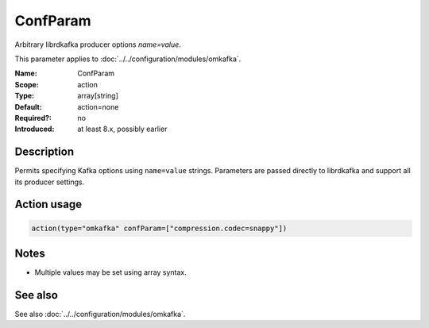 .. _param-omkafka-confparam:
.. _omkafka.parameter.module.confparam:

ConfParam
=========

.. index::
   single: omkafka; ConfParam
   single: ConfParam

.. summary-start

Arbitrary librdkafka producer options `name=value`.

.. summary-end

This parameter applies to :doc:`../../configuration/modules/omkafka`.

:Name: ConfParam
:Scope: action
:Type: array[string]
:Default: action=none
:Required?: no
:Introduced: at least 8.x, possibly earlier

Description
-----------

Permits specifying Kafka options using ``name=value`` strings.
Parameters are passed directly to librdkafka and support all its producer settings.

Action usage
------------

.. _param-omkafka-action-confparam:
.. _omkafka.parameter.action.confparam:
.. code-block:: rsyslog

   action(type="omkafka" confParam=["compression.codec=snappy"])

Notes
-----

- Multiple values may be set using array syntax.

See also
--------

See also :doc:`../../configuration/modules/omkafka`.

